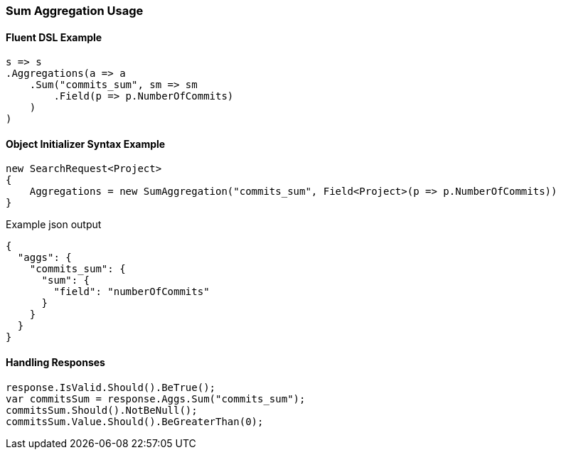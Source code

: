 :ref_current: https://www.elastic.co/guide/en/elasticsearch/reference/5.2

:github: https://github.com/elastic/elasticsearch-net

:nuget: https://www.nuget.org/packages

////
IMPORTANT NOTE
==============
This file has been generated from https://github.com/elastic/elasticsearch-net/tree/5.x/src/Tests/Aggregations/Metric/Sum/SumAggregationUsageTests.cs. 
If you wish to submit a PR for any spelling mistakes, typos or grammatical errors for this file,
please modify the original csharp file found at the link and submit the PR with that change. Thanks!
////

[[sum-aggregation-usage]]
=== Sum Aggregation Usage

==== Fluent DSL Example

[source,csharp]
----
s => s
.Aggregations(a => a
    .Sum("commits_sum", sm => sm
        .Field(p => p.NumberOfCommits)
    )
)
----

==== Object Initializer Syntax Example

[source,csharp]
----
new SearchRequest<Project>
{
    Aggregations = new SumAggregation("commits_sum", Field<Project>(p => p.NumberOfCommits))
}
----

[source,javascript]
.Example json output
----
{
  "aggs": {
    "commits_sum": {
      "sum": {
        "field": "numberOfCommits"
      }
    }
  }
}
----

==== Handling Responses

[source,csharp]
----
response.IsValid.Should().BeTrue();
var commitsSum = response.Aggs.Sum("commits_sum");
commitsSum.Should().NotBeNull();
commitsSum.Value.Should().BeGreaterThan(0);
----

